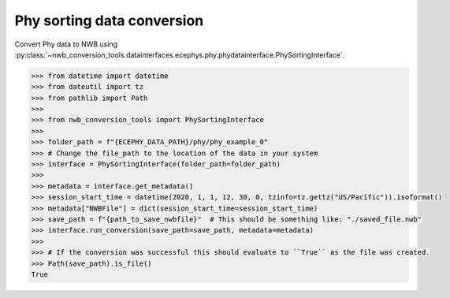 Phy sorting data conversion
^^^^^^^^^^^^^^^^^^^^^^^^^^^

Convert Phy data to NWB using :py:class:`~nwb_conversion_tools.datainterfaces.ecephys.phy.phydatainterface.PhySortingInterface`.

.. code-block:: python
    
    >>> from datetime import datetime
    >>> from dateutil import tz
    >>> from pathlib import Path
    >>> 
    >>> from nwb_conversion_tools import PhySortingInterface
    >>> 
    >>> folder_path = f"{ECEPHY_DATA_PATH}/phy/phy_example_0"
    >>> # Change the file_path to the location of the data in your system
    >>> interface = PhySortingInterface(folder_path=folder_path)
    >>> 
    >>> metadata = interface.get_metadata()
    >>> session_start_time = datetime(2020, 1, 1, 12, 30, 0, tzinfo=tz.gettz("US/Pacific")).isoformat()
    >>> metadata["NWBFile"] = dict(session_start_time=session_start_time)
    >>> save_path = f"{path_to_save_nwbfile}"  # This should be something like: "./saved_file.nwb"
    >>> interface.run_conversion(save_path=save_path, metadata=metadata)
    >>> 
    >>> # If the conversion was successful this should evaluate to ``True`` as the file was created.
    >>> Path(save_path).is_file()
    True